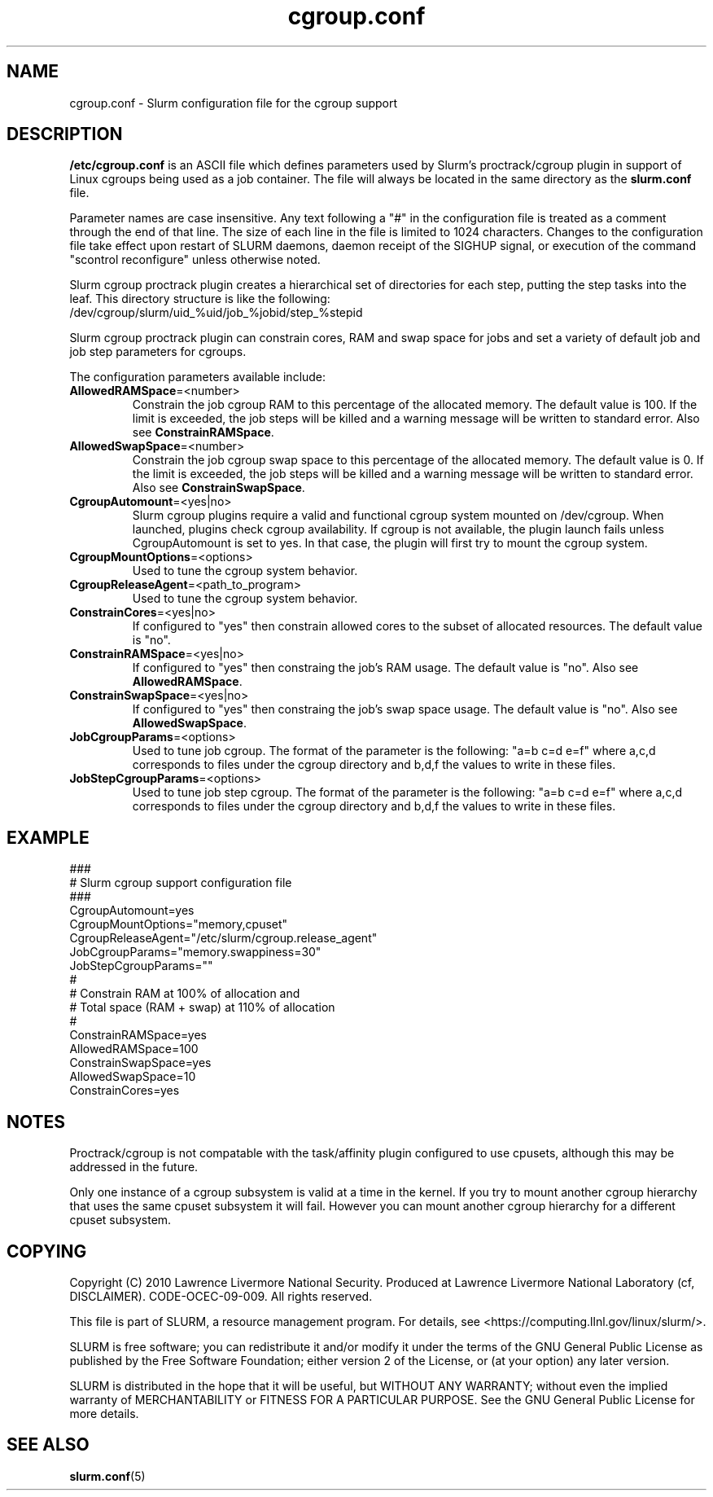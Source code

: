 .TH "cgroup.conf" "5" "February 2010" "cgroup.conf 2.2" "Slurm configuration file"

.SH "NAME"
cgroup.conf \- Slurm configuration file for the cgroup support

.SH "DESCRIPTION"
\fB/etc/cgroup.conf\fP is an ASCII file which defines parameters used by 
Slurm's proctrack/cgroup plugin in support of Linux cgroups being used as a
job container. The file will always be located in the same directory as the 
\fBslurm.conf\fP file.
.LP
Parameter names are case insensitive.
Any text following a "#" in the configuration file is treated
as a comment through the end of that line.
The size of each line in the file is limited to 1024 characters.
Changes to the configuration file take effect upon restart of
SLURM daemons, daemon receipt of the SIGHUP signal, or execution
of the command "scontrol reconfigure" unless otherwise noted.
.LP
Slurm cgroup proctrack plugin creates a hierarchical set of
directories for each step, putting the step tasks into the leaf.
This directory structure is like the following:
.br 
/dev/cgroup/slurm/uid_%uid/job_%jobid/step_%stepid
.LP
Slurm cgroup proctrack plugin can constrain cores, RAM and swap space for 
jobs and set a variety of default job and job step parameters for cgroups.
.LP
The configuration parameters available include:


.TP
\fBAllowedRAMSpace\fR=<number>
Constrain the job cgroup RAM to this percentage of the allocated memory.
The default value is 100.
If the limit is exceeded, the job steps will be killed and a warning message
will be written to standard error.
Also see \fBConstrainRAMSpace\fR.

.TP
\fBAllowedSwapSpace\fR=<number>
Constrain the job cgroup swap space to this percentage of the allocated memory.
The default value is 0.
If the limit is exceeded, the job steps will be killed and a warning message
will be written to standard error.
Also see \fBConstrainSwapSpace\fR.

.TP
\fBCgroupAutomount\fR=<yes|no>
Slurm cgroup plugins require a valid and functional cgroup system mounted on 
/dev/cgroup. When launched, plugins check cgroup availability. If cgroup is 
not available, the plugin launch fails unless CgroupAutomount is set to yes. 
In that case, the plugin will first try to mount the cgroup system.

.TP
\fBCgroupMountOptions\fR=<options>
Used to tune the cgroup system behavior.

.TP
\fBCgroupReleaseAgent\fR=<path_to_program>
Used to tune the cgroup system behavior.

.TP
\fBConstrainCores\fR=<yes|no>
If configured to "yes" then constrain allowed cores to the subset of 
allocated resources.
The default value is "no".

.TP
\fBConstrainRAMSpace\fR=<yes|no>
If configured to "yes" then constraing the job's RAM usage.
The default value is "no".
Also see \fBAllowedRAMSpace\fR.

.TP
\fBConstrainSwapSpace\fR=<yes|no>
If configured to "yes" then constraing the job's swap space usage.
The default value is "no".
Also see \fBAllowedSwapSpace\fR.

.TP
\fBJobCgroupParams\fR=<options>
Used to tune job cgroup. The format of the parameter is the following:
"a=b c=d e=f" where a,c,d corresponds to files under the cgroup 
directory and b,d,f the values to write in these files.

.TP
\fBJobStepCgroupParams\fR=<options>
Used to tune job step cgroup. The format of the parameter is the following:
"a=b c=d e=f" where a,c,d corresponds to files under the cgroup 
directory and b,d,f the values to write in these files.


.SH "EXAMPLE"
.LP
.br
###
.br
# Slurm cgroup support configuration file
.br
###
.br
CgroupAutomount=yes
.br
CgroupMountOptions="memory,cpuset"
.br
CgroupReleaseAgent="/etc/slurm/cgroup.release_agent"
.br
JobCgroupParams="memory.swappiness=30"
.br
JobStepCgroupParams=""
.br
#
.br
# Constrain RAM at 100% of allocation and 
.br
# Total space (RAM + swap) at 110% of allocation
.br
#
.br
ConstrainRAMSpace=yes
.br
AllowedRAMSpace=100
.br
ConstrainSwapSpace=yes
.br
AllowedSwapSpace=10
.br
ConstrainCores=yes

.SH "NOTES"
Proctrack/cgroup is not compatable with the task/affinity plugin configured
to use cpusets, although this may be addressed in the future.
.LP
Only one instance of a cgroup subsystem is valid at a time in the kernel.
If you try to mount another cgroup hierarchy that uses the same cpuset 
subsystem it will fail.
However you can mount another cgroup hierarchy for a different cpuset 
subsystem.

.SH "COPYING"
Copyright (C) 2010 Lawrence Livermore National Security.
Produced at Lawrence Livermore National Laboratory (cf, DISCLAIMER).
CODE\-OCEC\-09\-009. All rights reserved.
.LP
This file is part of SLURM, a resource management program.
For details, see <https://computing.llnl.gov/linux/slurm/>.
.LP
SLURM is free software; you can redistribute it and/or modify it under
the terms of the GNU General Public License as published by the Free
Software Foundation; either version 2 of the License, or (at your option)
any later version.
.LP
SLURM is distributed in the hope that it will be useful, but WITHOUT ANY
WARRANTY; without even the implied warranty of MERCHANTABILITY or FITNESS
FOR A PARTICULAR PURPOSE.  See the GNU General Public License for more
details.

.SH "SEE ALSO"
.LP
\fBslurm.conf\fR(5)
